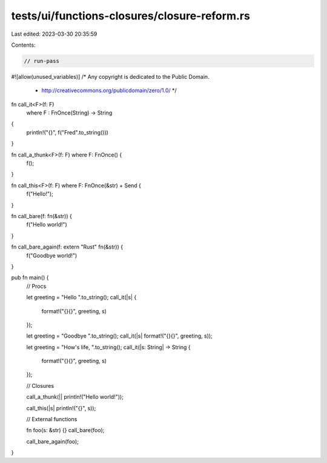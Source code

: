 tests/ui/functions-closures/closure-reform.rs
=============================================

Last edited: 2023-03-30 20:35:59

Contents:

.. code-block:: rs

    // run-pass
#![allow(unused_variables)]
/* Any copyright is dedicated to the Public Domain.
 * http://creativecommons.org/publicdomain/zero/1.0/ */

fn call_it<F>(f: F)
    where F : FnOnce(String) -> String
{
    println!("{}", f("Fred".to_string()))
}

fn call_a_thunk<F>(f: F) where F: FnOnce() {
    f();
}

fn call_this<F>(f: F) where F: FnOnce(&str) + Send {
    f("Hello!");
}

fn call_bare(f: fn(&str)) {
    f("Hello world!")
}

fn call_bare_again(f: extern "Rust" fn(&str)) {
    f("Goodbye world!")
}

pub fn main() {
    // Procs

    let greeting = "Hello ".to_string();
    call_it(|s| {
        format!("{}{}", greeting, s)
    });

    let greeting = "Goodbye ".to_string();
    call_it(|s| format!("{}{}", greeting, s));

    let greeting = "How's life, ".to_string();
    call_it(|s: String| -> String {
        format!("{}{}", greeting, s)
    });

    // Closures

    call_a_thunk(|| println!("Hello world!"));

    call_this(|s| println!("{}", s));

    // External functions

    fn foo(s: &str) {}
    call_bare(foo);

    call_bare_again(foo);
}


